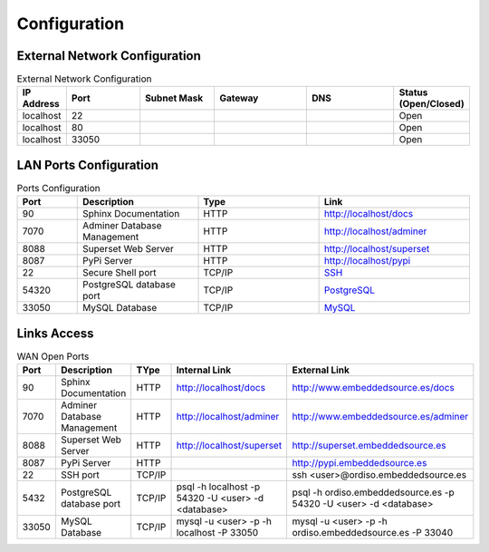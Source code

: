=============
Configuration
=============

External Network Configuration
------------------------------

.. list-table:: External Network Configuration
   :widths: 20 40 40 50 50 10
   :header-rows: 1

   * - IP Address
     - Port
     - Subnet Mask
     - Gateway
     - DNS
     - Status (Open/Closed)
   * - localhost
     - 22
     - 
     - 
     - 
     - Open
   * - localhost
     - 80
     - 
     - 
     - 
     - Open
   * - localhost
     - 33050
     - 
     - 
     - 
     - Open


LAN Ports Configuration
-----------------------

.. list-table:: Ports Configuration
   :widths: 20 40 40 50
   :header-rows: 1

   * - Port 
     - Description
     - Type
     - Link
   * - 90
     - Sphinx Documentation
     - HTTP
     - `http://localhost/docs <http://localhost/docs>`_
   * - 7070
     - Adminer Database Management
     - HTTP
     - `http://localhost/adminer <http://localhost/adminer>`_
   * - 8088
     - Superset Web Server
     - HTTP
     - `http://localhost/superset <http://localhost/superset>`_
   * - 8087
     - PyPi Server
     - HTTP
     - `http://localhost/pypi <http://localhost/pypi>`_
   * - 22
     - Secure Shell port 
     - TCP/IP
     - `SSH <http://localhost:22>`_
   * - 54320
     - PostgreSQL database port
     - TCP/IP
     - `PostgreSQL <http://localhost:5432>`_
   * - 33050
     - MySQL Database
     - TCP/IP
     - `MySQL <http://localhost:33050>`_


Links Access
------------

.. list-table:: WAN Open Ports
   :widths: 20 40 40  50 50
   :header-rows: 1

   * - Port 
     - Description
     - TYpe
     - Internal Link
     - External Link
   * - 90
     - Sphinx Documentation
     - HTTP
     - `http://localhost/docs <http://localhost/docs>`_
     - `http://www.embeddedsource.es/docs <http://www.embeddedsource.es/docs>`_
   * - 7070
     - Adminer Database Management
     - HTTP
     - `http://localhost/adminer <http://localhost/adminer>`_
     - `http://www.embeddedsource.es/adminer <http://www.embeddedsource.es/adminer>`_
   * - 8088
     - Superset Web Server
     - HTTP
     - `http://localhost/superset <http://localhost/superset>`_
     - `http://superset.embeddedsource.es <http://superset.embeddedsource.es>`_
   * - 8087
     - PyPi Server
     - HTTP
     -
     - `http://pypi.embeddedsource.es <http://pypi.embeddedsource.es>`_
   * - 22
     - SSH port
     - TCP/IP
     - 
     - ssh <user>@ordiso.embeddedsource.es
   * - 5432
     - PostgreSQL database port
     - TCP/IP
     - psql -h localhost -p 54320 -U <user> -d <database>
     - psql -h ordiso.embeddedsource.es -p 54320 -U <user> -d <database>
   * - 33050
     - MySQL Database
     - TCP/IP
     - mysql -u <user> -p -h localhost -P 33050
     - mysql -u <user> -p -h ordiso.embeddedsource.es -P 33040
